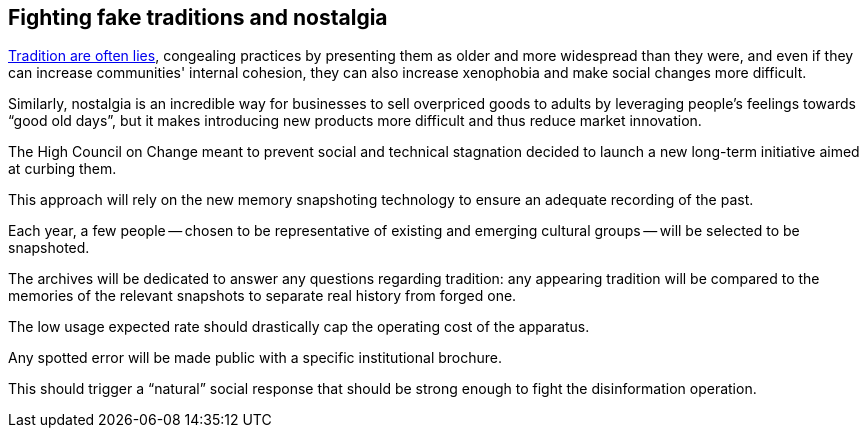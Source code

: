 == Fighting fake traditions and nostalgia

link:https://en.wikipedia.org/wiki/Invented_tradition[Tradition are often lies], congealing practices by presenting them as older and more widespread than they were, and even if they can increase communities' internal cohesion, they can also increase xenophobia and make social changes more difficult.

Similarly, nostalgia is an incredible way for businesses to sell overpriced goods to adults by leveraging people's feelings towards "`good old days`", but it makes introducing new products more difficult and thus reduce market innovation.

The High Council on Change meant to prevent social and technical stagnation decided to launch a new long-term initiative aimed at curbing them.

This approach will rely on the new memory snapshoting technology to ensure an adequate recording of the past.

Each year, a few people -- chosen to be representative of existing and emerging cultural groups -- will be selected to be snapshoted.

The archives will be dedicated to answer any questions regarding tradition: any appearing tradition will be compared to the memories of the relevant snapshots to separate real history from forged one.

The low usage expected rate should drastically cap the operating cost of the apparatus.

Any spotted error will be made public with a specific institutional brochure.

This should trigger a "`natural`" social response that should be strong enough to fight the disinformation operation. 
